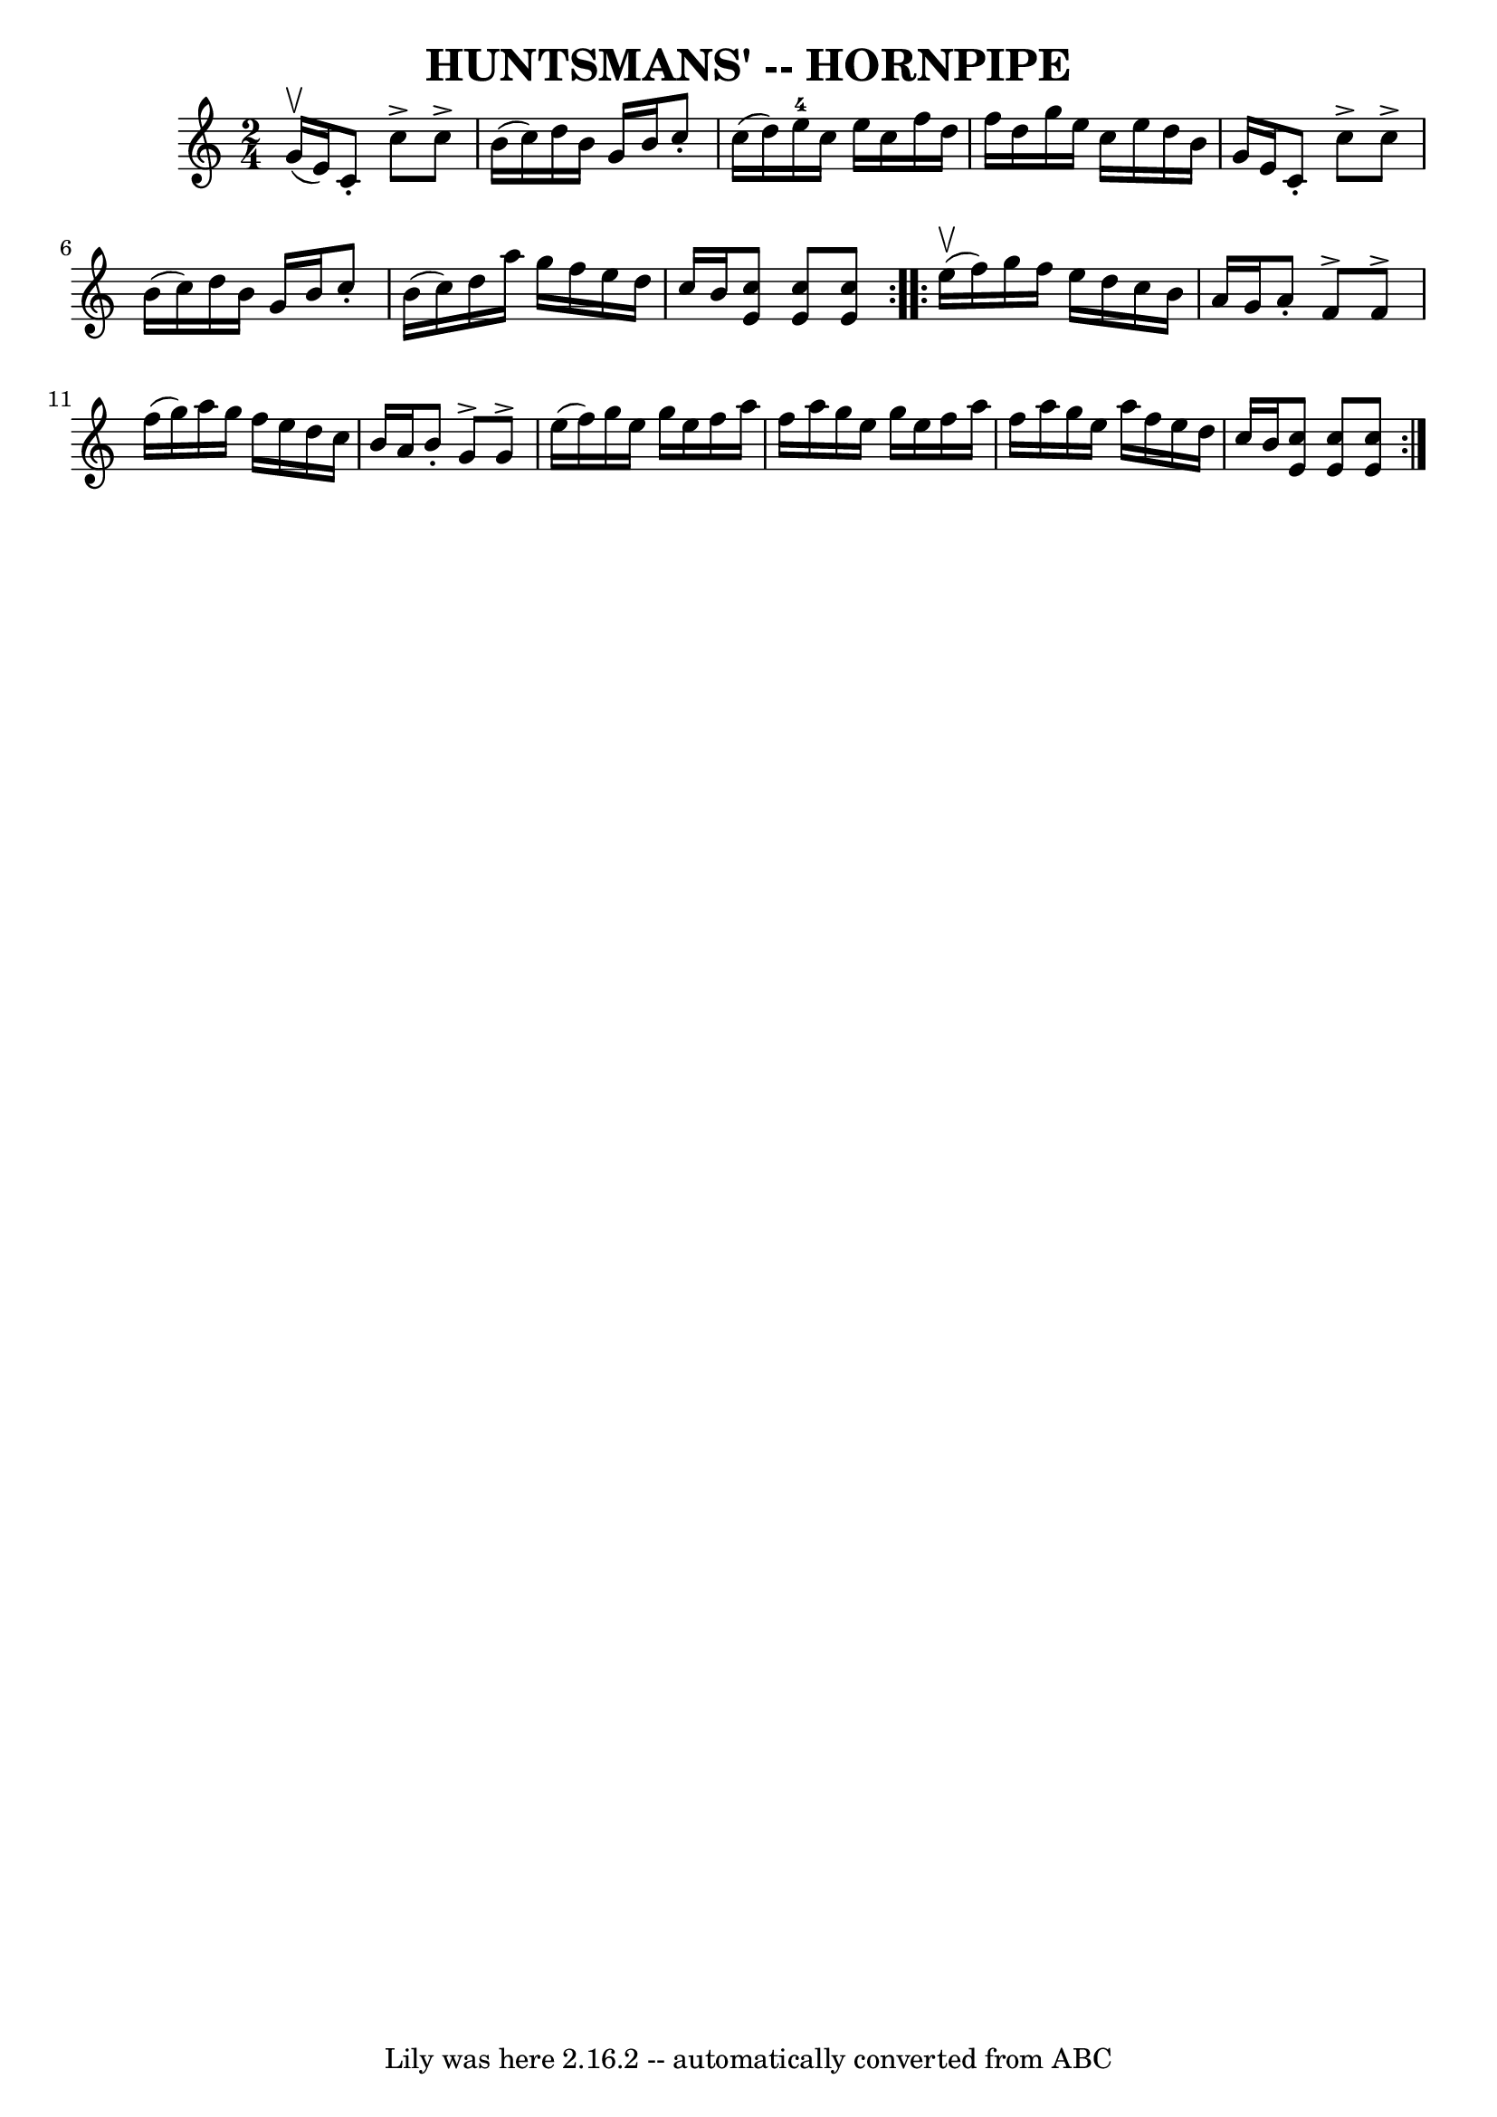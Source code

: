 \version "2.7.40"
\header {
	book = "Ryan's Mammoth Collection of Fiddle Tunes"
	crossRefNumber = "1"
	footnotes = ""
	tagline = "Lily was here 2.16.2 -- automatically converted from ABC"
	title = "HUNTSMANS' -- HORNPIPE"
}
voicedefault =  {
\set Score.defaultBarType = "empty"

\repeat volta 2 {
\time 2/4 \key c \major g'16 (^\upbow e'16)       |
 c'8 -.   
c''8^\accent c''8^\accent b'16 (c''16)   |
 d''16 b'16   
 g'16 b'16 c''8 -. c''16 (d''16)   |
 e''16-4   
c''16 e''16 c''16 f''16 d''16 f''16 d''16    |
 g''16 
 e''16 c''16 e''16 d''16 b'16 g'16 e'16    |
     
|
 c'8 -. c''8^\accent c''8^\accent b'16 (c''16)   
|
 d''16 b'16 g'16 b'16 c''8 -. b'16 (c''16)   
|
 d''16 a''16 g''16 f''16 e''16 d''16 c''16 b'16  
  |
 << c''8 e'8   >> << c''8 e'8   >> << c''8 e'8   >>   
}     \repeat volta 2 { e''16 (^\upbow f''16)       |
 g''16   
 f''16 e''16 d''16 c''16 b'16 a'16 g'16    |
 a'8 -.  
 f'8^\accent f'8^\accent f''16 (g''16)   |
 a''16 g''16  
 f''16 e''16 d''16 c''16 b'16 a'16    |
 b'8 -. g'8 
^\accent g'8^\accent e''16 (f''16)   |
     |
 g''16   
 e''16 g''16 e''16 f''16 a''16 f''16 a''16    |
   
g''16 e''16 g''16 e''16 f''16 a''16 f''16 a''16    
|
 g''16 e''16 a''16 f''16 e''16 d''16 c''16 b'16  
  |
 << c''8 e'8   >> << c''8 e'8   >> << c''8 e'8   >>   
}   
}

\score{
    <<

	\context Staff="default"
	{
	    \voicedefault 
	}

    >>
	\layout {
	}
	\midi {}
}
